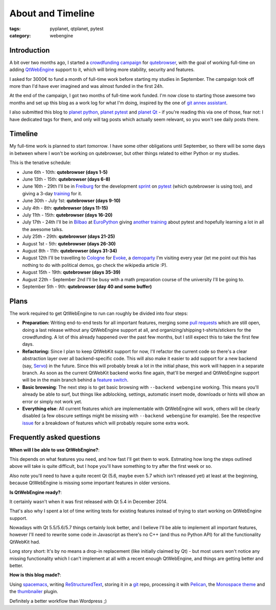 ##################
About and Timeline
##################

:tags: pyplanet, qtplanet, pytest
:category: webengine

************
Introduction
************

A bit over two months ago, I started a `crowdfunding campaign`_ for
`qutebrowser`_, with the goal of working full-time on adding `QtWebEngine`_
support to it, which will bring more stability, security and features.

I asked for 3000€ to fund a month of full-time work before starting my studies
in September. The campaign took off more than I'd have ever imagined and was
almost funded in the first 24h.

At the end of the campaign, I got two months of full-time work funded. I'm now
close to starting those awesome two months and set up this blog as a work log
for what I'm doing, inspired by the one of `git annex assistant`_.

I also submitted this blog to `planet python`_,  `planet pytest`_ and
`planet Qt`_ - if you're reading this via one of those, fear not: I have
dedicated tags for them, and only will tag posts which actually seem relevant,
so you won't see daily posts there.

.. _crowdfunding campaign: http://igg.me/at/qutebrowser
.. _qutebrowser: http://www.qutebrowser.org/
.. _QtWebEngine: http://doc.qt.io/qt-5/qtwebengine-index.html
.. _git annex assistant: http://git-annex.branchable.com/devblog/
.. _planet python: http://planetpython.org/
.. _planet pytest: http://planet.pytest.org/
.. _planet Qt: http://planet.qt.io/

********
Timeline
********

My full-time work is planned to start *tomorrow*. I have some other obligations
until September, so there will be some days in between where I won't be working
on qutebrowser, but other things related to either Python or my studies.

This is the tenative schedule:

- June 6th - 10th: **qutebrowser (days 1-5)**
- June 13th - 15th: **qutebrowser (days 6-8)**
- June 16th - 29th I'll be in `Freiburg`_ for the development `sprint`_ on
  `pytest`_ (which qutebrowser is using too), and giving a 3-day `training`_
  for it.
- June 30th - July 1st: **qutebrowser (days 9-10)**
- July 4th - 8th: **qutebrowser (days 11-15)**
- July 11th - 15th: **qutebrowser (days 16-20)**
- July 17th - 24th I'll be in `Bilbao`_ at `EuroPython`_ giving
  `another training`_ about pytest and hopefully learning a lot in all the
  awesome talks.
- July 25th - 29th: **qutebrowser (days 21-25)**
- August 1st - 5th: **qutebrowser (days 26-30)**
- August 8th - 11th: **qutebrowser (days 31-34)**
- August 12th I'll be travelling to `Cologne`_ for `Evoke`_, a `demoparty`_ I'm
  visiting every year (let me point out this has nothing to do with political
  demos, go check the wikipedia article :P).
- August 15th - 19th: **qutebrowser (days 35-39)**
- August 22th - September 2nd I'll be busy with a math preparation course of
  the university I'll be going to.
- September 5th - 9th: **qutebrowser (day 40 and some buffer)**

.. _Freiburg: https://en.wikipedia.org/wiki/Freiburg_im_Breisgau
.. _sprint: http://pytest.org/latest/announce/sprint2016.html
.. _pytest: http://www.pytest.org/
.. _training: http://www.python-academy.com/courses/specialtopics/python_course_testing.html
.. _europython: http://europython.eu/
.. _another training: https://ep2016.europython.eu/conference/talks/pytest-simple-rapid-and-fun-testing-with-python-1
.. _Bilbao: https://en.wikipedia.org/wiki/Bilbao
.. _Cologne: https://en.wikipedia.org/wiki/Cologne
.. _Evoke: http://www.evoke.eu/
.. _demoparty: https://en.wikipedia.org/wiki/Demoparty

*****
Plans
*****

The work required to get QtWebEngine to run can roughly be divided into four
steps:

- **Preparation:** Writing end-to-end tests for all important features, merging
  some `pull requests`_ which are still open, doing a last release without any
  QtWebEngine support at all, and organizing/shipping t-shirts/stickers for the
  crowdfunding. A lot of this already happened over the past few months, but I
  still expect this to take the first few days.
- **Refactoring:** Since I plan to keep QtWebKit support for now, I'll refactor
  the current code so there's a clear abstraction layer over all
  backend-specific code. This will also make it easier to add support for a new
  backend (say, `Servo`_) in the future. Since this will probably break a lot
  in the initial phase, this work will happen in a separate branch. As soon as
  the current QtWebKit backend works fine again, that'll be merged and
  QtWebEngine support will be in the main branch behind a `feature switch`_.
- **Basic browsing**: The next step is to get basic browsing with
  ``--backend webengine`` working. This means you'll already be able to surf,
  but things like adblocking, settings, automatic insert mode, downloads or
  hints will show an error or simply not work yet.
- **Everything else**: All current features which are implementable with
  QtWebEngine will work, others will be clearly disabled (a few obscure
  settings might be missing with ``--backend webengine`` for example). See the
  respective `issue`_ for a breakdown of features which will probably require
  some extra work.

.. _pull requests: https://github.com/The-Compiler/qutebrowser/pulls
.. _Servo: https://servo.org/
.. _feature switch: https://en.wikipedia.org/wiki/Feature_toggle
.. _issue: https://github.com/The-Compiler/qutebrowser/issues/666

**************************
Frequently asked questions
**************************

**When will I be able to use QtWebEngine?**:

This depends on what features you need, and how fast I'll get them to work. 
Estmating how long the steps outlined above will take is quite difficult, but I
hope you'll have something to try after the first week or so.

Also note you'll need to have a quite recent Qt (5.6, maybe even 5.7 which
isn't released yet) at least at the beginning, because QtWebEngine is missing
some important features in older versions.

**Is QtWebEngine ready?**:

It certainly wasn't when it was first released with Qt 5.4 in December 2014.

That's also why I spent a lot of time writing tests for existing features
instead of trying to start working on QtWebEngine support.

Nowadays with Qt 5.5/5.6/5.7 things certainly look better, and I believe I'll
be able to implement all important features, however I'll need to rewrite some
code in Javascript as there's no C++ (and thus no Python API) for all the
functionality QtWebKit had.

Long story short: It's by no means a drop-in replacement (like initially
claimed by Qt) - but most users won't notice any missing functionality which I
can't implement at all with a recent enough QtWebEngine, and things are getting
better and better.

**How is this blog made?**:

Using `spacemacs`_, writing `ReStructuredText`_, storing it in a `git`_ repo,
processing it with `Pelican`_, the `Monospace theme`_ and the `thumbnailer`_
plugin.

Definitely a better workflow than Wordpress ;)

.. _spacemacs:  http://spacemacs.org/
.. _ReStructuredText: https://en.wikipedia.org/wiki/ReStructuredText
.. _git: https://git-scm.com/
.. _Pelican: http://blog.getpelican.com/
.. _Monospace theme: https://github.com/getpelican/pelican-themes/tree/master/monospace/
.. _thumbnailer: https://github.com/getpelican/pelican-plugins/tree/master/thumbnailer
